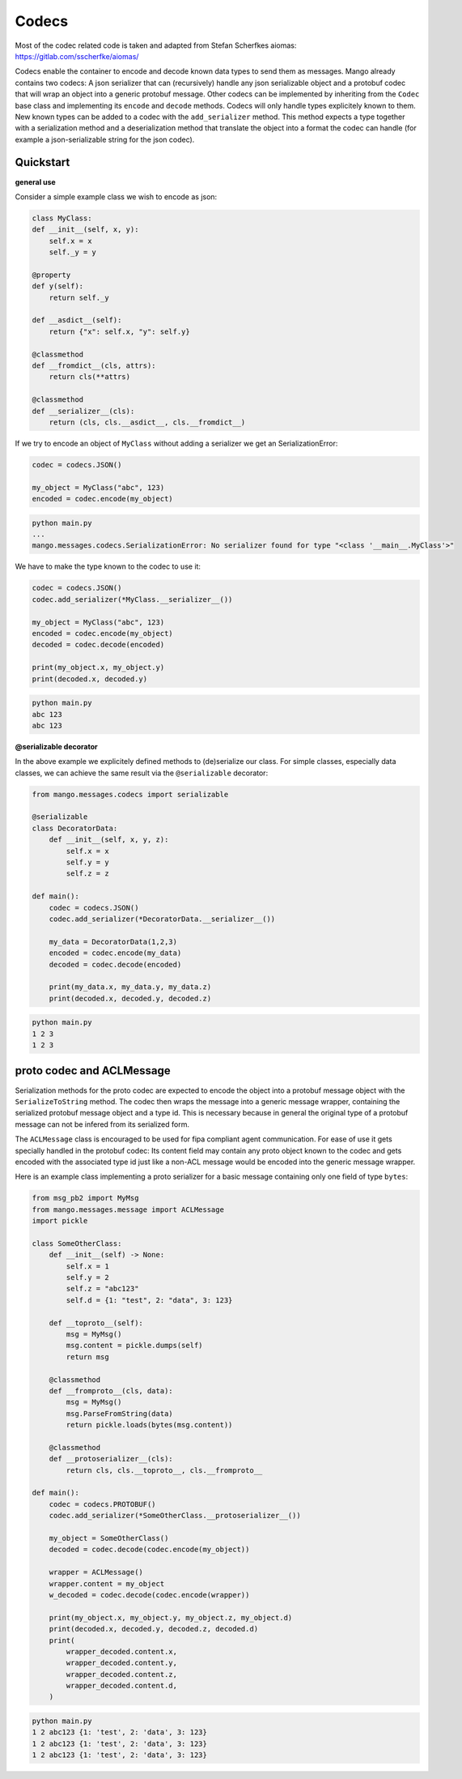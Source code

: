 =======
Codecs
=======

Most of the codec related code is taken and adapted from Stefan Scherfkes aiomas:
https://gitlab.com/sscherfke/aiomas/

Codecs enable the container to encode and decode known data types to send them as messages. 
Mango already contains two codecs: A json serializer that can (recursively) handle any json serializable object and a protobuf codec
that will wrap an object into a generic protobuf message. Other codecs can be implemented by inheriting 
from the ``Codec`` base class and implementing its ``encode`` and ``decode`` methods. 
Codecs will only handle types explicitely known to them. 
New known types can be added to a codec with the ``add_serializer`` method. 
This method expects a type together with a serialization method and a deserialization method that translate the object into a format
the codec can handle (for example a json-serializable string for the json codec).

Quickstart
###########

**general use**

Consider a simple example class we wish to encode as json:

.. code-block:: python3

    class MyClass:
    def __init__(self, x, y):
    	self.x = x
        self._y = y

    @property
    def y(self):
        return self._y

    def __asdict__(self):
        return {"x": self.x, "y": self.y}

    @classmethod
    def __fromdict__(cls, attrs):
        return cls(**attrs)

    @classmethod
    def __serializer__(cls):
        return (cls, cls.__asdict__, cls.__fromdict__)


If we try to encode an object of ``MyClass`` without adding a serializer we get an SerializationError:

.. code-block:: python3

    codec = codecs.JSON()

    my_object = MyClass("abc", 123)
    encoded = codec.encode(my_object)

.. code-block:: bash

    python main.py
    ...
    mango.messages.codecs.SerializationError: No serializer found for type "<class '__main__.MyClass'>"


We have to make the type known to the codec to use it:

.. code-block:: python3

    codec = codecs.JSON()
    codec.add_serializer(*MyClass.__serializer__())

    my_object = MyClass("abc", 123)
    encoded = codec.encode(my_object)
    decoded = codec.decode(encoded)

    print(my_object.x, my_object.y)
    print(decoded.x, decoded.y)

.. code-block:: bash

    python main.py
    abc 123
    abc 123

**@serializable decorator**

In the above example we explicitely defined methods to (de)serialize our class. For simple classes, especially data classes,
we can achieve the same result via the ``@serializable`` decorator:

.. code-block:: python3

    from mango.messages.codecs import serializable

    @serializable
    class DecoratorData:
        def __init__(self, x, y, z):
            self.x = x
            self.y = y
            self.z = z

    def main():
        codec = codecs.JSON()
        codec.add_serializer(*DecoratorData.__serializer__())

        my_data = DecoratorData(1,2,3)
        encoded = codec.encode(my_data)
        decoded = codec.decode(encoded)

        print(my_data.x, my_data.y, my_data.z)
        print(decoded.x, decoded.y, decoded.z)

.. code-block:: bash

    python main.py
    1 2 3
    1 2 3


proto codec and ACLMessage
##########################

Serialization methods for the proto codec are expected to encode the object into a protobuf message object with the ``SerializeToString`` 
method.
The codec then wraps the message into a generic message wrapper, containing the serialized 
protobuf message object and a type id. 
This is necessary because in general the original type of a protobuf message can not be infered
from its serialized form.


The ``ACLMessage`` class is encouraged to be used for fipa compliant agent communication. For ease of use it gets specially handled in
the protobuf codec: Its content field may contain any proto object known to the codec and gets encoded with the associated type id just
like a non-ACL message would be encoded into the generic message wrapper.


Here is an example class implementing a proto serializer for a basic message containing only one field of type ``bytes``:

.. code-block:: python3

    from msg_pb2 import MyMsg
    from mango.messages.message import ACLMessage
    import pickle

    class SomeOtherClass:
        def __init__(self) -> None:
            self.x = 1
            self.y = 2
            self.z = "abc123"
            self.d = {1: "test", 2: "data", 3: 123}

        def __toproto__(self):
            msg = MyMsg()
            msg.content = pickle.dumps(self)
            return msg

        @classmethod
        def __fromproto__(cls, data):
            msg = MyMsg()
            msg.ParseFromString(data)
            return pickle.loads(bytes(msg.content))

        @classmethod
        def __protoserializer__(cls):
            return cls, cls.__toproto__, cls.__fromproto__

    def main():
        codec = codecs.PROTOBUF()
        codec.add_serializer(*SomeOtherClass.__protoserializer__())

        my_object = SomeOtherClass()
        decoded = codec.decode(codec.encode(my_object))

        wrapper = ACLMessage()
        wrapper.content = my_object
        w_decoded = codec.decode(codec.encode(wrapper))

        print(my_object.x, my_object.y, my_object.z, my_object.d)
        print(decoded.x, decoded.y, decoded.z, decoded.d)
        print(
            wrapper_decoded.content.x,
            wrapper_decoded.content.y,
            wrapper_decoded.content.z,
            wrapper_decoded.content.d,
        )

.. code-block:: bash

    python main.py
    1 2 abc123 {1: 'test', 2: 'data', 3: 123}
    1 2 abc123 {1: 'test', 2: 'data', 3: 123}
    1 2 abc123 {1: 'test', 2: 'data', 3: 123}